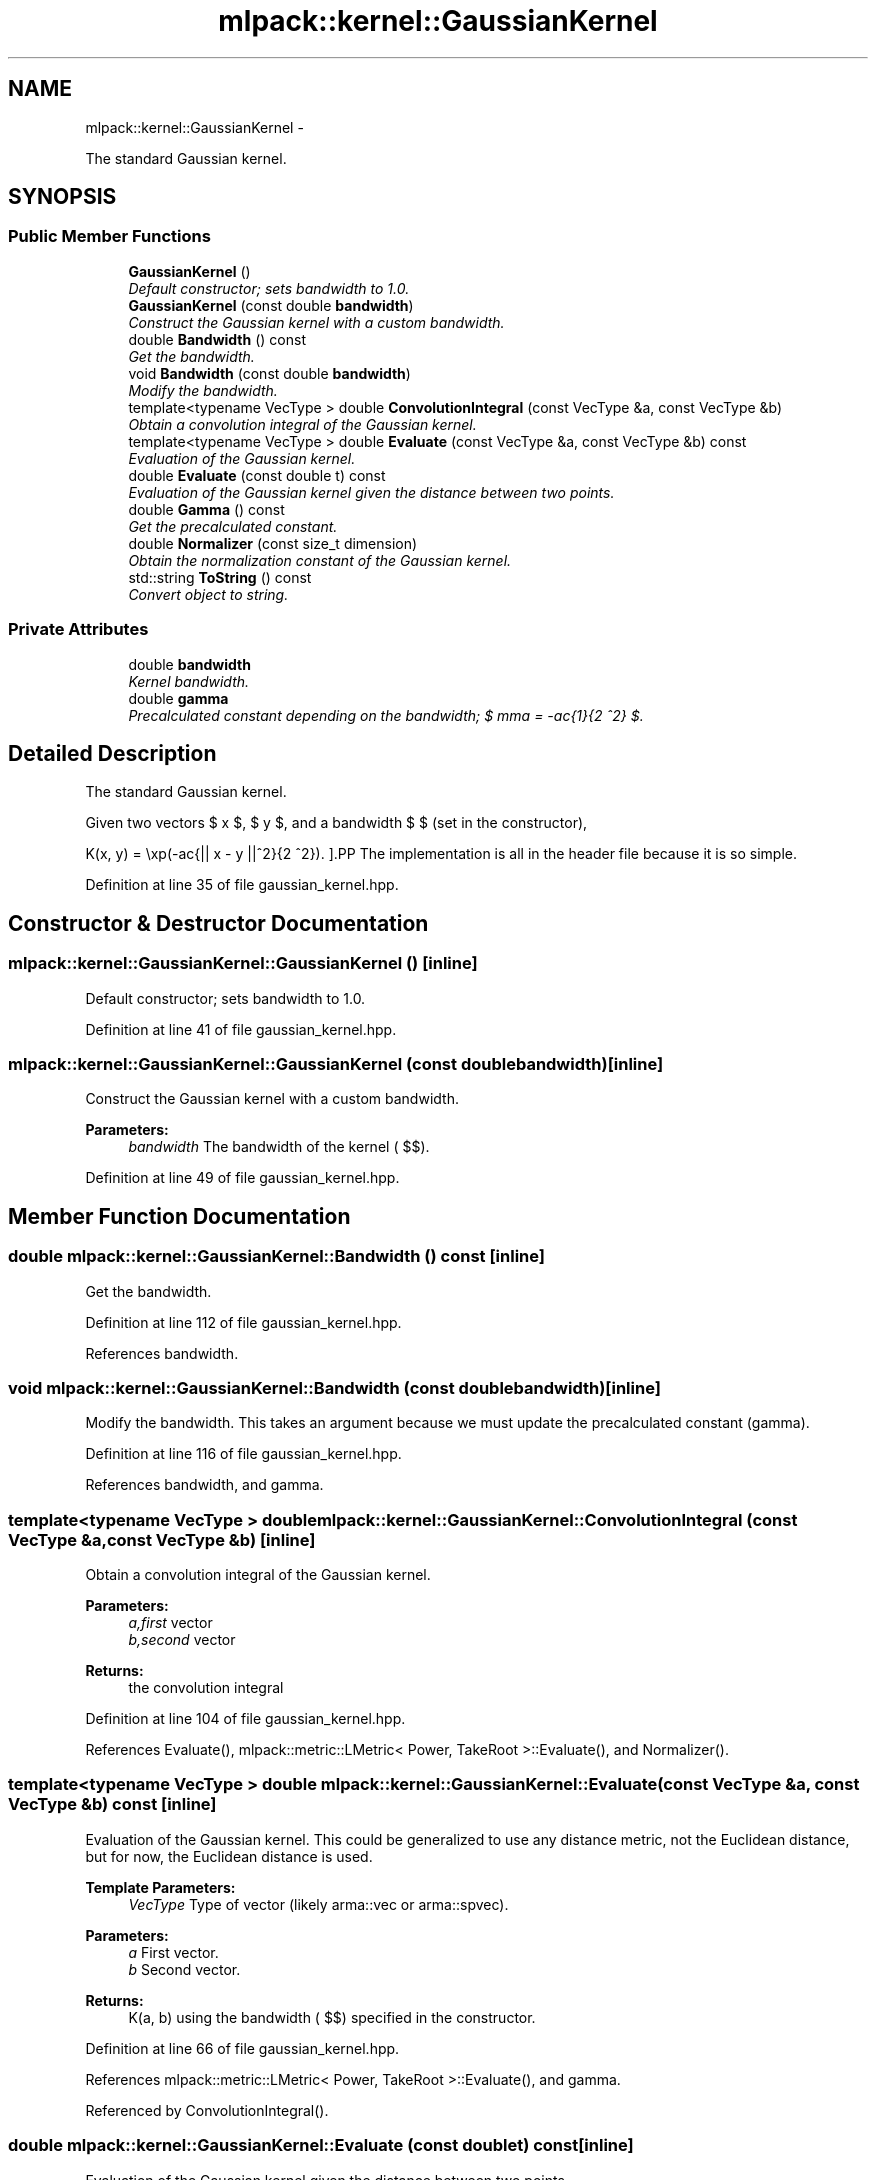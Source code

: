 .TH "mlpack::kernel::GaussianKernel" 3 "Sat Mar 14 2015" "Version 1.0.12" "mlpack" \" -*- nroff -*-
.ad l
.nh
.SH NAME
mlpack::kernel::GaussianKernel \- 
.PP
The standard Gaussian kernel\&.  

.SH SYNOPSIS
.br
.PP
.SS "Public Member Functions"

.in +1c
.ti -1c
.RI "\fBGaussianKernel\fP ()"
.br
.RI "\fIDefault constructor; sets bandwidth to 1\&.0\&. \fP"
.ti -1c
.RI "\fBGaussianKernel\fP (const double \fBbandwidth\fP)"
.br
.RI "\fIConstruct the Gaussian kernel with a custom bandwidth\&. \fP"
.ti -1c
.RI "double \fBBandwidth\fP () const "
.br
.RI "\fIGet the bandwidth\&. \fP"
.ti -1c
.RI "void \fBBandwidth\fP (const double \fBbandwidth\fP)"
.br
.RI "\fIModify the bandwidth\&. \fP"
.ti -1c
.RI "template<typename VecType > double \fBConvolutionIntegral\fP (const VecType &a, const VecType &b)"
.br
.RI "\fIObtain a convolution integral of the Gaussian kernel\&. \fP"
.ti -1c
.RI "template<typename VecType > double \fBEvaluate\fP (const VecType &a, const VecType &b) const "
.br
.RI "\fIEvaluation of the Gaussian kernel\&. \fP"
.ti -1c
.RI "double \fBEvaluate\fP (const double t) const "
.br
.RI "\fIEvaluation of the Gaussian kernel given the distance between two points\&. \fP"
.ti -1c
.RI "double \fBGamma\fP () const "
.br
.RI "\fIGet the precalculated constant\&. \fP"
.ti -1c
.RI "double \fBNormalizer\fP (const size_t dimension)"
.br
.RI "\fIObtain the normalization constant of the Gaussian kernel\&. \fP"
.ti -1c
.RI "std::string \fBToString\fP () const "
.br
.RI "\fIConvert object to string\&. \fP"
.in -1c
.SS "Private Attributes"

.in +1c
.ti -1c
.RI "double \fBbandwidth\fP"
.br
.RI "\fIKernel bandwidth\&. \fP"
.ti -1c
.RI "double \fBgamma\fP"
.br
.RI "\fIPrecalculated constant depending on the bandwidth; $ \gamma = -\frac{1}{2 \mu^2} $\&. \fP"
.in -1c
.SH "Detailed Description"
.PP 
The standard Gaussian kernel\&. 

Given two vectors $ x $, $ y $, and a bandwidth $ \mu $ (set in the constructor),
.PP
\[ K(x, y) = \exp(-\frac{|| x - y ||^2}{2 \mu^2}). \].PP
The implementation is all in the header file because it is so simple\&. 
.PP
Definition at line 35 of file gaussian_kernel\&.hpp\&.
.SH "Constructor & Destructor Documentation"
.PP 
.SS "mlpack::kernel::GaussianKernel::GaussianKernel ()\fC [inline]\fP"

.PP
Default constructor; sets bandwidth to 1\&.0\&. 
.PP
Definition at line 41 of file gaussian_kernel\&.hpp\&.
.SS "mlpack::kernel::GaussianKernel::GaussianKernel (const doublebandwidth)\fC [inline]\fP"

.PP
Construct the Gaussian kernel with a custom bandwidth\&. 
.PP
\fBParameters:\fP
.RS 4
\fIbandwidth\fP The bandwidth of the kernel ( $\mu$)\&. 
.RE
.PP

.PP
Definition at line 49 of file gaussian_kernel\&.hpp\&.
.SH "Member Function Documentation"
.PP 
.SS "double mlpack::kernel::GaussianKernel::Bandwidth () const\fC [inline]\fP"

.PP
Get the bandwidth\&. 
.PP
Definition at line 112 of file gaussian_kernel\&.hpp\&.
.PP
References bandwidth\&.
.SS "void mlpack::kernel::GaussianKernel::Bandwidth (const doublebandwidth)\fC [inline]\fP"

.PP
Modify the bandwidth\&. This takes an argument because we must update the precalculated constant (gamma)\&. 
.PP
Definition at line 116 of file gaussian_kernel\&.hpp\&.
.PP
References bandwidth, and gamma\&.
.SS "template<typename VecType > double mlpack::kernel::GaussianKernel::ConvolutionIntegral (const VecType &a, const VecType &b)\fC [inline]\fP"

.PP
Obtain a convolution integral of the Gaussian kernel\&. 
.PP
\fBParameters:\fP
.RS 4
\fIa,first\fP vector 
.br
\fIb,second\fP vector 
.RE
.PP
\fBReturns:\fP
.RS 4
the convolution integral 
.RE
.PP

.PP
Definition at line 104 of file gaussian_kernel\&.hpp\&.
.PP
References Evaluate(), mlpack::metric::LMetric< Power, TakeRoot >::Evaluate(), and Normalizer()\&.
.SS "template<typename VecType > double mlpack::kernel::GaussianKernel::Evaluate (const VecType &a, const VecType &b) const\fC [inline]\fP"

.PP
Evaluation of the Gaussian kernel\&. This could be generalized to use any distance metric, not the Euclidean distance, but for now, the Euclidean distance is used\&.
.PP
\fBTemplate Parameters:\fP
.RS 4
\fIVecType\fP Type of vector (likely arma::vec or arma::spvec)\&. 
.RE
.PP
\fBParameters:\fP
.RS 4
\fIa\fP First vector\&. 
.br
\fIb\fP Second vector\&. 
.RE
.PP
\fBReturns:\fP
.RS 4
K(a, b) using the bandwidth ( $\mu$) specified in the constructor\&. 
.RE
.PP

.PP
Definition at line 66 of file gaussian_kernel\&.hpp\&.
.PP
References mlpack::metric::LMetric< Power, TakeRoot >::Evaluate(), and gamma\&.
.PP
Referenced by ConvolutionIntegral()\&.
.SS "double mlpack::kernel::GaussianKernel::Evaluate (const doublet) const\fC [inline]\fP"

.PP
Evaluation of the Gaussian kernel given the distance between two points\&. 
.PP
\fBParameters:\fP
.RS 4
\fIt\fP The distance between the two points the kernel is evaluated on\&. 
.RE
.PP
\fBReturns:\fP
.RS 4
K(t) using the bandwidth ( $\mu$) specified in the constructor\&. 
.RE
.PP

.PP
Definition at line 79 of file gaussian_kernel\&.hpp\&.
.PP
References gamma\&.
.SS "double mlpack::kernel::GaussianKernel::Gamma () const\fC [inline]\fP"

.PP
Get the precalculated constant\&. 
.PP
Definition at line 123 of file gaussian_kernel\&.hpp\&.
.PP
References gamma\&.
.SS "double mlpack::kernel::GaussianKernel::Normalizer (const size_tdimension)\fC [inline]\fP"

.PP
Obtain the normalization constant of the Gaussian kernel\&. 
.PP
\fBParameters:\fP
.RS 4
\fIdimension\fP 
.RE
.PP
\fBReturns:\fP
.RS 4
the normalization constant 
.RE
.PP

.PP
Definition at line 91 of file gaussian_kernel\&.hpp\&.
.PP
References bandwidth, and M_PI\&.
.PP
Referenced by ConvolutionIntegral()\&.
.SS "std::string mlpack::kernel::GaussianKernel::ToString () const\fC [inline]\fP"

.PP
Convert object to string\&. 
.PP
Definition at line 126 of file gaussian_kernel\&.hpp\&.
.PP
References bandwidth\&.
.SH "Member Data Documentation"
.PP 
.SS "double mlpack::kernel::GaussianKernel::bandwidth\fC [private]\fP"

.PP
Kernel bandwidth\&. 
.PP
Definition at line 136 of file gaussian_kernel\&.hpp\&.
.PP
Referenced by Bandwidth(), Normalizer(), and ToString()\&.
.SS "double mlpack::kernel::GaussianKernel::gamma\fC [private]\fP"

.PP
Precalculated constant depending on the bandwidth; $ \gamma = -\frac{1}{2 \mu^2} $\&. 
.PP
Definition at line 140 of file gaussian_kernel\&.hpp\&.
.PP
Referenced by Bandwidth(), Evaluate(), and Gamma()\&.

.SH "Author"
.PP 
Generated automatically by Doxygen for mlpack from the source code\&.
